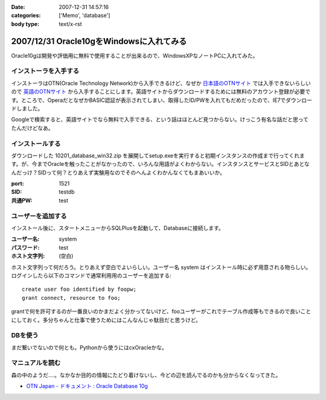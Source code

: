 :date: 2007-12-31 14:57:16
:categories: ['Memo', 'database']
:body type: text/x-rst

=========================================
2007/12/31 Oracle10gをWindowsに入れてみる
=========================================

Oracle10gは開発や評価用に無料で使用することが出来るので、WindowsXPなノートPCに入れてみた。

インストーラを入手する
----------------------

インストーラはOTN(Oracle Technology Network)から入手できるけど、なぜか `日本語のOTNサイト`_ では入手できないらしいので `英語のOTNサイト`_ から入手することにします。英語サイトからダウンロードするためには無料のアカウント登録が必要です。ところで、OperaだとなぜかBASIC認証が表示されてしまい、取得したID/PWを入れてもだめだったので、IE7でダウンロードしました。

Googleで検索すると、英語サイトでなら無料で入手できる、という話はほとんど見つからない。けっこう有名な話だと思ってたんだけどなあ。

.. _`日本語のOTNサイト`: http://otn.oracle.co.jp/software/products/database/#db10g
.. _`英語のOTNサイト`: http://www.oracle.com/technology/software/products/database/index.html


インストールする
----------------

ダウンロードした 10201_database_win32.zip を展開してsetup.exeを実行すると初期インスタンスの作成まで行ってくれます。が、今までOracleを触ったことがなかったので、いろんな用語がよくわからない。インスタンスとサービスとSIDとあとなんだっけ？SIDって何？とりあえず実験用なのでそのへんよくわかんなくてもまあいいか。

:port: 1521
:SID: testdb
:共通PW: test


ユーザーを追加する
------------------

インストール後に、スタートメニューからSQLPlusを起動して、Databaseに接続します。

:ユーザー名: system
:パスワード: test
:ホスト文字列: (空白)

ホスト文字列って何だろう。とりあえず空白でよいらしい。ユーザー名 system はインストール時に必ず用意される物らしい。ログインしたら以下のコマンドで通常利用用のユーザーを追加する::

  create user foo identified by foopw;
  grant connect, resource to foo;

grantで何を許可するのが一番良いのかまだよく分かってないけど、fooユーザーがこれでテーブル作成等もできるので良いことにしておく。多分ちゃんと仕事で使うためにはこんなんじゃ駄目だと思うけど。


DBを使う
--------

まだ繋いでないので何とも。Pythonから使うにはcxOracleかな。

マニュアルを読む
----------------

森の中のようだ‥‥。なかなか目的の情報にたどり着けないし、今どの辺を読んでるのかも分からなくなってきた。

- `OTN Japan - ドキュメント : Oracle Database 10g`_


.. _`OTN Japan - ドキュメント : Oracle Database 10g`: http://otn.oracle.co.jp/document/products/oracle10g/


.. :extend type: text/html
.. :extend:



.. :comments:
.. :comment id: 2008-01-01.4001269165
.. :title: Re:Oracle10gをWindowsに入れてみる
.. :author: ocs
.. :date: 2008-01-01 00:03:21
.. :email: 
.. :url: 
.. :body:
.. ＞ホスト文字列
.. 別ホストのOracleインスタンスに繋ぎにいく時に使います。
.. 
.. ＞grantで何を許可するのが一番良いのか
.. とりあえず connect, resource だけで良いんじゃないですかね。
.. 
.. ＞ドキュメント
.. Oracleのドキュメントは分かりにくいですよ。。。
.. どれ読めばいいのかも良く分からないですし。
.. 
.. 自分は、リファレンスとして使うことがほとんどだった気がします。
.. 
.. :comments:
.. :comment id: 2008-01-01.1920506749
.. :title: Re:Oracle10gをWindowsに入れてみる
.. :author: しみずかわ
.. :date: 2008-01-01 10:49:53
.. :email: 
.. :url: 
.. :body:
.. > ocsさん
.. 
.. おお、わざわざフォローどうもです。あのドキュメントで迷子になるのが自分だけじゃないというのが分かって安心しましたｗ
.. 
